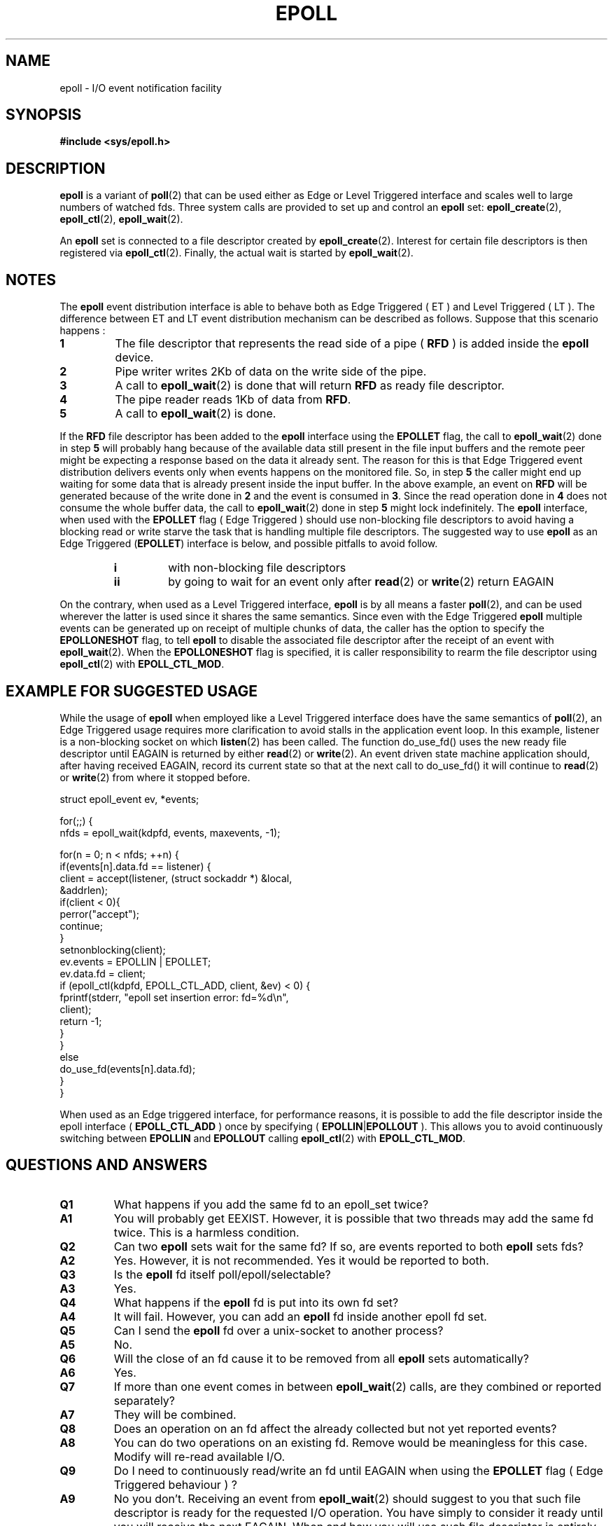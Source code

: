 .\"
.\"  epoll by Davide Libenzi ( efficient event notification retrieval )
.\"  Copyright (C) 2003  Davide Libenzi
.\"
.\"  This program is free software; you can redistribute it and/or modify
.\"  it under the terms of the GNU General Public License as published by
.\"  the Free Software Foundation; either version 2 of the License, or
.\"  (at your option) any later version.
.\"
.\"  This program is distributed in the hope that it will be useful,
.\"  but WITHOUT ANY WARRANTY; without even the implied warranty of
.\"  MERCHANTABILITY or FITNESS FOR A PARTICULAR PURPOSE.  See the
.\"  GNU General Public License for more details.
.\"
.\"  You should have received a copy of the GNU General Public License
.\"  along with this program; if not, write to the Free Software
.\"  Foundation, Inc., 59 Temple Place, Suite 330, Boston, MA  02111-1307  USA
.\"
.\"  Davide Libenzi <davidel@xmailserver.org>
.\"
.\"
.TH EPOLL 7 "2002-10-23" Linux "Linux Programmer's Manual"
.SH NAME
epoll \- I/O event notification facility
.SH SYNOPSIS
.B #include <sys/epoll.h>
.SH DESCRIPTION
.B epoll
is a variant of 
.BR poll (2)
that can be used either as Edge or Level Triggered interface and scales
well to large numbers of watched fds. Three system calls are provided to
set up and control an
.B epoll
set: 
.BR epoll_create (2),
.BR epoll_ctl (2),
.BR epoll_wait (2).

An
.B epoll
set is connected to a file descriptor created by
.BR epoll_create (2).
Interest for certain file descriptors is then registered via 
.BR epoll_ctl (2).
Finally, the actual wait is started by 
.BR epoll_wait (2).
.SH NOTES
The
.B epoll
event distribution interface is able to behave both as Edge Triggered
( ET ) and Level Triggered ( LT ). The difference between ET and LT
event distribution mechanism can be described as follows. Suppose that
this scenario happens :
.TP
.B 1
The file descriptor that represents the read side of a pipe (
.B RFD
) is added inside the
.B epoll
device.
.TP
.B 2
Pipe writer writes 2Kb of data on the write side of the pipe.
.TP
.B 3
A call to
.BR epoll_wait (2)
is done that will return
.B RFD
as ready file descriptor.
.TP
.B 4
The pipe reader reads 1Kb of data from
.BR RFD .
.TP
.B 5
A call to
.BR epoll_wait (2)
is done.
.PP

If the
.B RFD
file descriptor has been added to the
.B epoll
interface using the
.B EPOLLET
flag, the call to
.BR epoll_wait (2)
done in step
.B 5
will probably hang because of the available data still present in the file
input buffers and the remote peer might be expecting a response based on the
data it already sent. The reason for this is that Edge Triggered event
distribution delivers events only when events happens on the monitored file.
So, in step
.B 5
the caller might end up waiting for some data that is already present inside
the input buffer. In the above example, an event on
.B RFD
will be generated because of the write done in
.BR 2
and the event is consumed in
.BR 3 .
Since the read operation done in
.B 4
does not consume the whole buffer data, the call to
.BR epoll_wait (2)
done in step
.B 5
might lock indefinitely. The
.B epoll
interface, when used with the
.B EPOLLET
flag ( Edge Triggered )
should use non-blocking file descriptors to avoid having a blocking
read or write starve the task that is handling multiple file descriptors.
The suggested way to use
.B epoll
as an Edge Triggered 
.RB ( EPOLLET )
interface is below, and possible pitfalls to avoid follow.
.RS
.TP 
.B i
with non-blocking file descriptors
.TP 
.B ii
by going to wait for an event only after
.BR read (2)
or 
.BR write (2)
return EAGAIN
.RE
.PP
On the contrary, when used as a Level Triggered interface,
.B epoll
is by all means a faster
.BR poll (2),
and can be used wherever the latter is used since it shares the
same semantics. Since even with the Edge Triggered
.B epoll
multiple events can be generated up on receipt of multiple chunks of data,
the caller has the option to specify the
.B EPOLLONESHOT
flag, to tell
.B epoll
to disable the associated file descriptor after the receipt of an event with
.BR epoll_wait (2).
When the
.B EPOLLONESHOT
flag is specified, it is caller responsibility to rearm the file descriptor using
.BR epoll_ctl (2)
with
.BR EPOLL_CTL_MOD .
.SH EXAMPLE FOR SUGGESTED USAGE
While the usage of
.B epoll
when employed like a Level Triggered interface does have the same
semantics of
.BR poll (2),
an Edge Triggered usage requires more clarification to avoid stalls
in the application event loop. In this example, listener is a
non-blocking socket on which
.BR listen (2)
has been called. The function do_use_fd() uses the new ready
file descriptor until EAGAIN is returned by either
.BR read (2)
or
.BR write (2).
An event driven state machine application should, after having received
EAGAIN, record its current state so that at the next call to do_use_fd()
it will continue to
.BR read (2)
or
.BR write (2)
from where it stopped before.  

.nf
struct epoll_event ev, *events;

for(;;) {
    nfds = epoll_wait(kdpfd, events, maxevents, \-1);

    for(n = 0; n < nfds; ++n) {
        if(events[n].data.fd == listener) {
            client = accept(listener, (struct sockaddr *) &local,
                            &addrlen);
            if(client < 0){
                perror("accept");
                continue;
            }
            setnonblocking(client);
            ev.events = EPOLLIN | EPOLLET;
            ev.data.fd = client;
            if (epoll_ctl(kdpfd, EPOLL_CTL_ADD, client, &ev) < 0) {
                fprintf(stderr, "epoll set insertion error: fd=%d\\n",
                        client);
                return \-1;
            }
        }
        else
            do_use_fd(events[n].data.fd);
    }
}
.fi

When used as an Edge triggered interface, for performance reasons, it is
possible to add the file descriptor inside the epoll interface (
.B EPOLL_CTL_ADD
) once by specifying (
.BR EPOLLIN | EPOLLOUT
). This allows you to avoid
continuously switching between
.B EPOLLIN
and
.B EPOLLOUT
calling
.BR epoll_ctl (2)
with
.BR EPOLL_CTL_MOD .

.SH QUESTIONS AND ANSWERS 

.TP 
.B Q1 
What happens if you add the same fd to an epoll_set twice?
.TP
.B A1 
You will probably get EEXIST. However, it is possible that two
threads may add the same fd twice. This is a harmless condition.
.TP
.B Q2 
Can two
.B epoll
sets wait for the same fd? If so, are events reported
to both
.B epoll
sets fds?
.TP
.B A2
Yes. However, it is not recommended. Yes it would be reported to both.
.TP
.B Q3
Is the
.B epoll
fd itself poll/epoll/selectable?
.TP
.B A3
Yes.
.TP
.B Q4 
What happens if the
.B epoll
fd is put into its own fd set?
.TP
.B A4
It will fail. However, you can add an
.B epoll
fd inside another epoll fd set. 
.TP
.B Q5
Can I send the
.B epoll
fd over a unix-socket to another process?
.TP
.B A5
No.
.TP
.B Q6
Will the close of an fd cause it to be removed from all
.B epoll
sets automatically?
.TP
.B A6
Yes.
.TP
.B Q7 
If more than one event comes in between
.BR epoll_wait (2)
calls, are they combined or reported separately?
.TP
.B A7
They will be combined.
.TP
.B Q8
Does an operation on an fd affect the already collected but not yet reported
events?
.TP
.B A8
You can do two operations on an existing fd. Remove would be meaningless for
this case. Modify will re-read available I/O.
.TP
.B Q9
Do I need to continuously read/write an fd until EAGAIN when using the
.B EPOLLET
flag ( Edge Triggered behaviour ) ?
.TP
.B A9
No you don't. Receiving an event from
.BR epoll_wait (2)
should suggest to you that such file descriptor is ready for the requested I/O
operation. You have simply to consider it ready until you will receive the
next EAGAIN. When and how you will use such file descriptor is entirely up
to you. Also, the condition that the read/write I/O space is exhausted can
be detected by checking the amount of data read/write from/to the target
file descriptor. For example, if you call
.BR read (2)
by asking to read a certain amount of data and
.BR read (2)
returns a lower number of bytes, you can be sure to have exhausted the read
I/O space for such file descriptor. Same is valid when writing using the
.BR write (2)
function.
.SH POSSIBLE PITFALLS AND WAYS TO AVOID THEM
.TP
.B o Starvation ( Edge Triggered )
.PP
If there is a large amount of I/O space, it is possible that by trying to drain
it the other files will not get processed causing starvation. This
is not specific to
.BR epoll .
.PP
.PP
The solution is to maintain a ready list and mark the file descriptor as ready
in its associated data structure, thereby allowing the application to
remember which files need to be processed but still round robin amongst
all the ready files. This also supports ignoring subsequent events you
receive for fd's that are already ready.
.TP
.B o If using an event cache...  
.PP
If you use an event cache or store all the fd's returned from
.BR epoll_wait (2),
then make sure to provide a way to mark its closure dynamically (ie- caused by 
a previous event's processing). Suppose you receive 100 events from 
.BR epoll_wait (2),
and in event #47 a condition causes event #13 to be closed. 
If you remove the structure and 
.BR close ()
the fd for event #13, then your 
event cache might still say there are events waiting for that fd causing 
confusion.
.PP 
One solution for this is to call, during the processing of event 47,
.BR epoll_ctl ( EPOLL_CTL_DEL )
to delete fd 13 and 
.BR close (), 
then mark its associated
data structure as removed and link it to a cleanup list. If you find another
event for fd 13 in your batch processing, you will discover the fd had been
previously removed and there will be no confusion.
.SH CONFORMING TO
.BR epoll (7)
is a new API introduced in Linux kernel 2.5.44.
Its interface should be finalized in Linux kernel 2.5.66.
.SH "SEE ALSO"
.BR epoll_create (2),
.BR epoll_ctl (2),
.BR epoll_wait (2)
